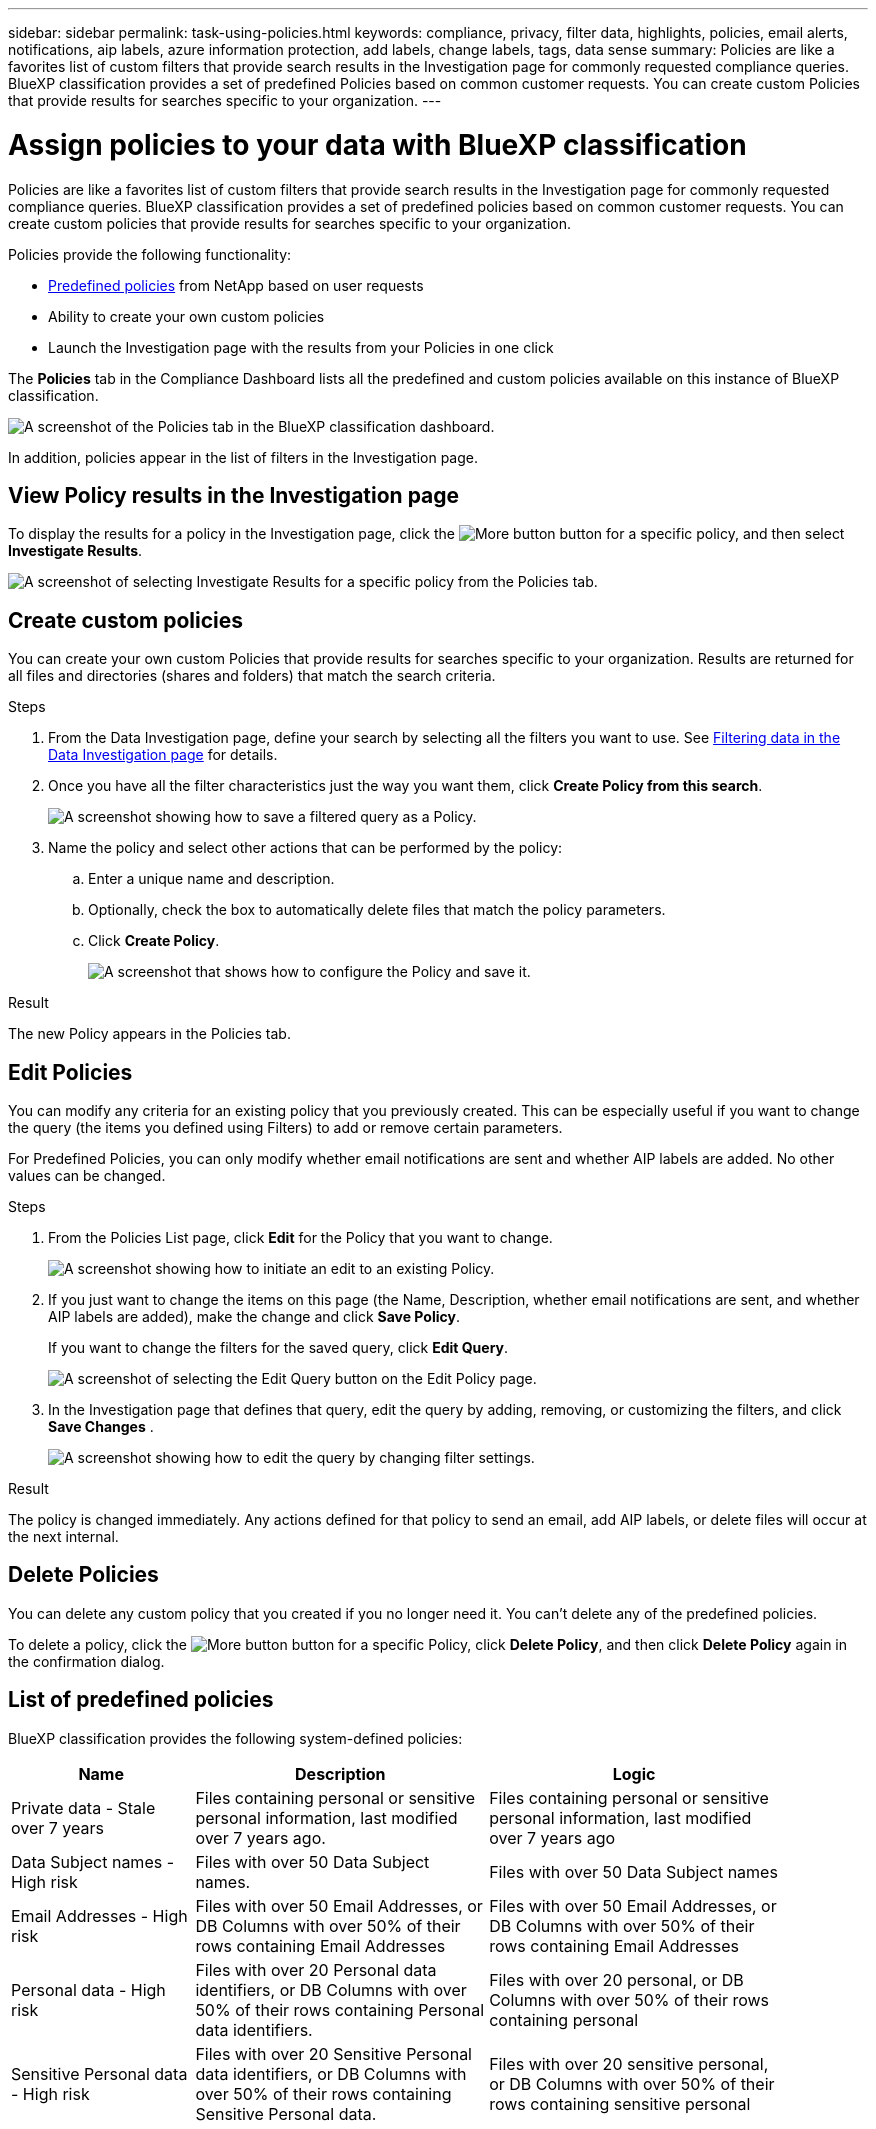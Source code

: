 ---
sidebar: sidebar
permalink: task-using-policies.html
keywords: compliance, privacy, filter data, highlights, policies, email alerts, notifications, aip labels, azure information protection, add labels, change labels, tags, data sense
summary: Policies are like a favorites list of custom filters that provide search results in the Investigation page for commonly requested compliance queries. BlueXP classification provides a set of predefined Policies based on common customer requests. You can create custom Policies that provide results for searches specific to your organization.
---

= Assign policies to your data with BlueXP classification
:hardbreaks:
:nofooter:
:icons: font
:linkattrs:
:imagesdir: ./media/

[.lead]
Policies are like a favorites list of custom filters that provide search results in the Investigation page for commonly requested compliance queries. BlueXP classification provides a set of predefined policies based on common customer requests. You can create custom policies that provide results for searches specific to your organization.

Policies provide the following functionality:

* <<List of predefined policies,Predefined policies>> from NetApp based on user requests
* Ability to create your own custom policies
* Launch the Investigation page with the results from your Policies in one click
//* Send email alerts to BlueXP users, or any other email addresses, when certain critical Policies return results so you can get notifications to protect your data
//* Assign AIP (Azure Information Protection) labels automatically to all files that match the criteria defined in a Policy
//* Delete files automatically (once per day) when certain Policies return results so you can protect your data automatically

The *Policies* tab in the Compliance Dashboard lists all the predefined and custom policies available on this instance of BlueXP classification.

image:screenshot_compliance_highlights_tab.png[A screenshot of the Policies tab in the BlueXP classification dashboard.]

In addition, policies appear in the list of filters in the Investigation page.

== View Policy results in the Investigation page

To display the results for a policy in the Investigation page, click the image:screenshot_gallery_options.gif[More button] button for a specific policy, and then select *Investigate Results*.

image:screenshot_compliance_highlights_investigate.png[A screenshot of selecting Investigate Results for a specific policy from the Policies tab.]

== Create custom policies

You can create your own custom Policies that provide results for searches specific to your organization. Results are returned for all files and directories (shares and folders) that match the search criteria.

//Note that the actions for deleting data and assigning AIP labels based on the policy results are valid only for files. Directories that match the search criteria can't be deleted automatically or assigned AIP labels.

.Steps

. From the Data Investigation page, define your search by selecting all the filters you want to use. See link:task-investigate-data.html[Filtering data in the Data Investigation page^] for details.

. Once you have all the filter characteristics just the way you want them, click *Create Policy from this search*.
+
image:screenshot_compliance_save_as_highlight.png[A screenshot showing how to save a filtered query as a Policy.]

. Name the policy and select other actions that can be performed by the policy:
.. Enter a unique name and description.
.. Optionally, check the box to automatically delete files that match the policy parameters. 
//.. Optionally, check the box if you want notification emails sent to BlueXP users in your account, and choose the interval at which the email is sent. Learn more about <<Send email alerts when non-compliant data is found,sending email alerts based on policy results>>.
//.. Optionally, check the box if you want notification emails sent to other users, enter up to 20 email addresses, and choose the interval at which the email is sent.
//.. Optionally, check the box to automatically assign AIP labels to files that match the Policy parameters, and select the label. (Only if you have already integrated AIP labels. Learn more about link:task-org-private-data.html[AIP labels].)
.. Click *Create Policy*.
+
image:screenshot_compliance_save_highlight2.png[A screenshot that shows how to configure the Policy and save it.]

.Result

The new Policy appears in the Policies tab.


== Edit Policies

You can modify any criteria for an existing policy that you previously created. This can be especially useful if you want to change the query (the items you defined using Filters) to add or remove certain parameters.

For Predefined Policies, you can only modify whether email notifications are sent and whether AIP labels are added. No other values can be changed.

.Steps

. From the Policies List page, click *Edit* for the Policy that you want to change.
+
image:screenshot_compliance_edit_policy_button.png[A screenshot showing how to initiate an edit to an existing Policy.]

. If you just want to change the items on this page (the Name, Description, whether email notifications are sent, and whether AIP labels are added), make the change and click *Save Policy*.
+
If you want to change the filters for the saved query, click *Edit Query*.
+
image:screenshot_compliance_edit_policy_dialog.png[A screenshot of selecting the Edit Query button on the Edit Policy page.]

. In the Investigation page that defines that query, edit the query by adding, removing, or customizing the filters, and click *Save Changes* .
+
image:screenshot_compliance_edit_policy_query.png[A screenshot showing how to edit the query by changing filter settings.]

.Result

The policy is changed immediately. Any actions defined for that policy to send an email, add AIP labels, or delete files will occur at the next internal.

== Delete Policies

You can delete any custom policy that you created if you no longer need it. You can't delete any of the predefined policies.

To delete a policy, click the image:screenshot_gallery_options.gif[More button] button for a specific Policy, click *Delete Policy*, and then click *Delete Policy* again in the confirmation dialog.

== List of predefined policies

BlueXP classification provides the following system-defined policies:

[cols="25,40,40",width=90%,options="header"]
|===
| Name
| Description
| Logic
//| S3 publicly - Exposed private data | S3 Objects containing personal or sensitive personal information, with open Public read access. | S3 Public AND contains personal OR sensitive personal info
//| PCI DSS - Stale data over 30 days | Files containing Credit Card information, last modified over 30 days ago. | Contains credit card AND last modified over 30 days
//| HIPAA - Stale data over 30 days | Files containing Health information, last modified over 30 days ago. | Contains health data (defined same way as in HIPAA report) AND last modified over 30 days
| Private data - Stale over 7 years | Files containing personal or sensitive personal information, last modified over 7 years ago. | Files containing personal or sensitive personal information, last modified over 7 years ago
//| GDPR - European citizens | Files containing more than 5 identifiers of an EU country's citizens or DB Tables containing identifiers of an EU country's citizens. | Files containing over 5 identifiers of an (one) EU citizens or DB Tables containing rows with over 15% of columns with one country's EU identifiers. (any one of the national identifiers of the European countries. Does not include Brazil, California, USA SSN, Israel, South Africa)
//| CCPA - California residents | Files containing over 10 California Driver's License identifiers or DB Tables with this identifier. | Files containing over 10 California Driver's License identifiers OR DB Tables containing California Driver's license
| Data Subject names - High risk | Files with over 50 Data Subject names. | Files with over 50 Data Subject names
| Email Addresses - High risk | Files with over 50 Email Addresses, or DB Columns with over 50% of their rows containing Email Addresses | Files with over 50 Email Addresses, or DB Columns with over 50% of their rows containing Email Addresses
| Personal data - High risk | Files with over 20 Personal data identifiers, or DB Columns with over 50% of their rows containing Personal data identifiers. | Files with over 20 personal, or DB Columns with over 50% of their rows containing personal
| Sensitive Personal data - High risk | Files with over 20 Sensitive Personal data identifiers, or DB Columns with over 50% of their rows containing Sensitive Personal data. | Files with over 20 sensitive personal, or DB Columns with over 50% of their rows containing sensitive personal
|===
